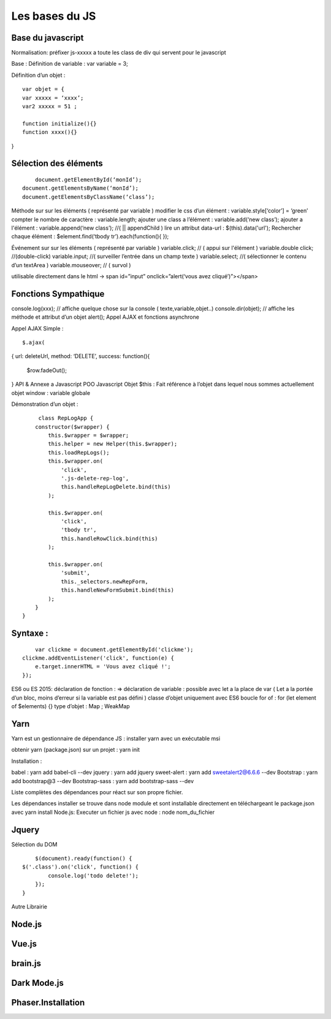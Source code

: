 Les bases du JS
===================

Base du javascript 
-------------------
Normalisation: 
préfixer js-xxxxx a toute les class de div qui servent pour le javascript

Base :
Définition de variable : var variable = 3;

Définition d’un objet :
::

	var objet = {
	var xxxxx = ‘xxxx’;
	var2 xxxxx = 51 ;

	function initialize(){} 
	function xxxx(){} 
}

Sélection des éléments 
-------------------
::

	document.getElementById(‘monId’);
    document.getElementsByName(‘monId’);
    document.getElementsByClassName(‘class’);
    
Méthode sur sur les éléments ( représenté par variable ) 
modifier le css d’un élément : variable.style[‘color’] = ‘green’
compter le nombre de caractère : variable.length;
ajouter une class a l’élément : variable.add(‘new class’);
ajouter a l'élément : variable.append(‘new class’);  //( || appendChild ) 
lire un attribut data-url : $(this).data('url');
Rechercher chaque élément : $element.find(‘tbody tr’).each(function(){       });

Événement sur sur les éléments ( représenté par variable ) 
variable.click; // ( appui sur l'élément ) 
variable.double click; //(double-click)
variable.input; //( surveiller l’entrée dans un champ texte ) 
variable.select; //( sélectionner le contenu d’un textArea ) 
variable.mouseover; // ( survol ) 

utilisable directement dans le html -> span id=”input” onclick=”alert(‘vous avez cliqué’)”></span>


Fonctions Sympathique 
-------------------
console.log(xxx);   // affiche quelque chose sur la console ( texte,variable,objet..) 
console.dir(objet);  // affiche les méthode et attribut d’un objet 
alert();
Appel AJAX et fonctions asynchrone 

Appel AJAX Simple : 
::

	$.ajax(
{
url: deleteUrl,
method: ‘DELETE’,
success: 
function(){
	$row.fadeOut();
}
API & Annexe a Javascript 
POO Javascript 
Objet  $this : Fait référence à l’objet dans lequel nous sommes actuellement 
objet window : variable globale

Démonstration d’un objet : 

::

	class RepLogApp {
       constructor($wrapper) {
           this.$wrapper = $wrapper;
           this.helper = new Helper(this.$wrapper);
           this.loadRepLogs();
           this.$wrapper.on(
               'click',
               '.js-delete-rep-log',
               this.handleRepLogDelete.bind(this)
           );

           this.$wrapper.on(
               'click',
               'tbody tr',
               this.handleRowClick.bind(this)
           );

           this.$wrapper.on(
               'submit',
               this._selectors.newRepForm,
               this.handleNewFormSubmit.bind(this)
           );
       }
   }

Syntaxe : 
-------------------
::

	var clickme = document.getElementById('clickme');
    clickme.addEventListener('click', function(e) {
        e.target.innerHTML = 'Vous avez cliqué !';
    });

ES6 ou ES 2015:
déclaration de fonction : => 
déclaration de variable : possible avec let a la place de var ( Let a la portée d’un bloc, moins d’erreur si la variable est pas défini ) 
classe d’objet uniquement avec ES6 
boucle for of : for (let element of $elements) {}
type d’objet : Map ; WeakMap


Yarn 
-------------------
Yarn est un gestionnaire de dépendance JS : 
installer yarn avec un exécutable msi

obtenir yarn (package.json) sur un projet : yarn init 

Installation : 

babel : yarn add babel-cli --dev
jquery : yarn add jquery
sweet-alert : yarn add sweetalert2@6.6.6 --dev
Bootstrap : yarn add bootstrap@3 --dev
Bootstrap-sass : yarn add bootstrap-sass --dev

Liste complètes des dépendances pour réact sur son propre fichier. 

Les dépendances installer se trouve dans node module et sont installable directement en téléchargeant le package.json avec yarn install 
Node.js:
Executer un fichier js avec node : node nom_du_fichier






Jquery
-------------------
Sélection du DOM
::

	$(document).ready(function() {
    $('.class').on('click', function() {
            console.log('todo delete!');
        });
    }
Autre Librairie 

Node.js
-------------------

Vue.js
-------------------

brain.js
-------------------

Dark Mode.js
-------------------

Phaser.Installation
-------------------

